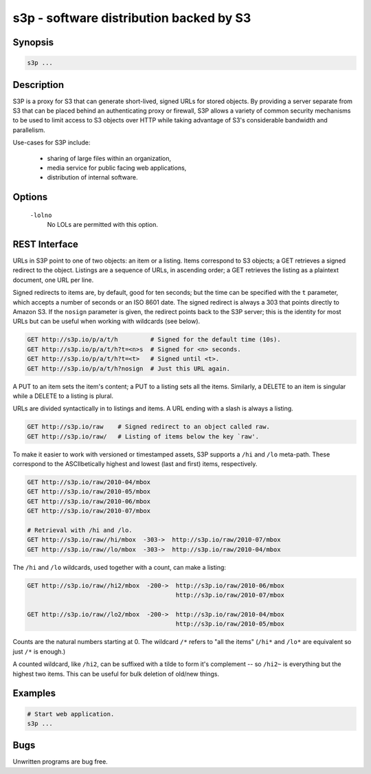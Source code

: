 ==========================================
 s3p - software distribution backed by S3
==========================================

Synopsis
--------

.. code-block:: text

    s3p ...

Description
-----------

S3P is a proxy for S3 that can generate short-lived, signed URLs for stored
objects. By providing a server separate from S3 that can be placed behind an
authenticating proxy or firewall, S3P allows a variety of common security
mechanisms to be used to limit access to S3 objects over HTTP while taking
advantage of S3's considerable bandwidth and parallelism.

Use-cases for S3P include:

  * sharing of large files within an organization,

  * media service for public facing web applications,

  * distribution of internal software.

Options
-------

  ``-lolno``
    No LOLs are permitted with this option.

REST Interface
--------------

URLs in S3P point to one of two objects: an item or a listing. Items
correspond to S3 objects; a GET retrieves a signed redirect to the object.
Listings are a sequence of URLs, in ascending order; a GET retrieves the
listing as a plaintext document, one URL per line.

Signed redirects to items are, by default, good for ten seconds; but the time
can be specified with the ``t`` parameter, which accepts a number of seconds or
an ISO 8601 date. The signed redirect is always a 303 that points directly to
Amazon S3. If the ``nosign`` parameter is given, the redirect points back to
the S3P server; this is the identity for most URLs but can be useful when
working with wildcards (see below).

.. code-block:: text

  GET http://s3p.io/p/a/t/h         # Signed for the default time (10s).
  GET http://s3p.io/p/a/t/h?t=<n>s  # Signed for <n> seconds.
  GET http://s3p.io/p/a/t/h?t=<t>   # Signed until <t>.
  GET http://s3p.io/p/a/t/h?nosign  # Just this URL again.

A PUT to an item sets the item's content; a PUT to a listing sets all the
items. Similarly, a DELETE to an item is singular while a DELETE to a listing
is plural.

URLs are divided syntactically in to listings and items. A URL ending with a
slash is always a listing.

.. code-block:: text

  GET http://s3p.io/raw    # Signed redirect to an object called raw.
  GET http://s3p.io/raw/   # Listing of items below the key `raw'.

To make it easier to work with versioned or timestamped assets, S3P supports a
``/hi`` and ``/lo`` meta-path. These correspond to the ASCIIbetically highest
and lowest (last and first) items, respectively.

.. code-block:: text

  GET http://s3p.io/raw/2010-04/mbox
  GET http://s3p.io/raw/2010-05/mbox
  GET http://s3p.io/raw/2010-06/mbox
  GET http://s3p.io/raw/2010-07/mbox

  # Retrieval with /hi and /lo.
  GET http://s3p.io/raw//hi/mbox  -303->  http://s3p.io/raw/2010-07/mbox
  GET http://s3p.io/raw//lo/mbox  -303->  http://s3p.io/raw/2010-04/mbox

The ``/hi`` and ``/lo`` wildcards, used together with a count, can make a
listing:

.. code-block:: text

  GET http://s3p.io/raw//hi2/mbox  -200->  http://s3p.io/raw/2010-06/mbox
                                           http://s3p.io/raw/2010-07/mbox

  GET http://s3p.io/raw//lo2/mbox  -200->  http://s3p.io/raw/2010-04/mbox
                                           http://s3p.io/raw/2010-05/mbox

Counts are the natural numbers starting at 0. The wildcard ``/*`` refers to
"all the items" (``/hi*`` and ``/lo*`` are equivalent so just ``/*`` is
enough.)

A counted wildcard, like ``/hi2``, can be suffixed with a tilde to form it's
complement -- so ``/hi2~`` is everything but the highest two items. This can
be useful for bulk deletion of old/new things.

Examples
--------

.. code-block:: bash

  # Start web application.
  s3p ...

Bugs
----

Unwritten programs are bug free.

